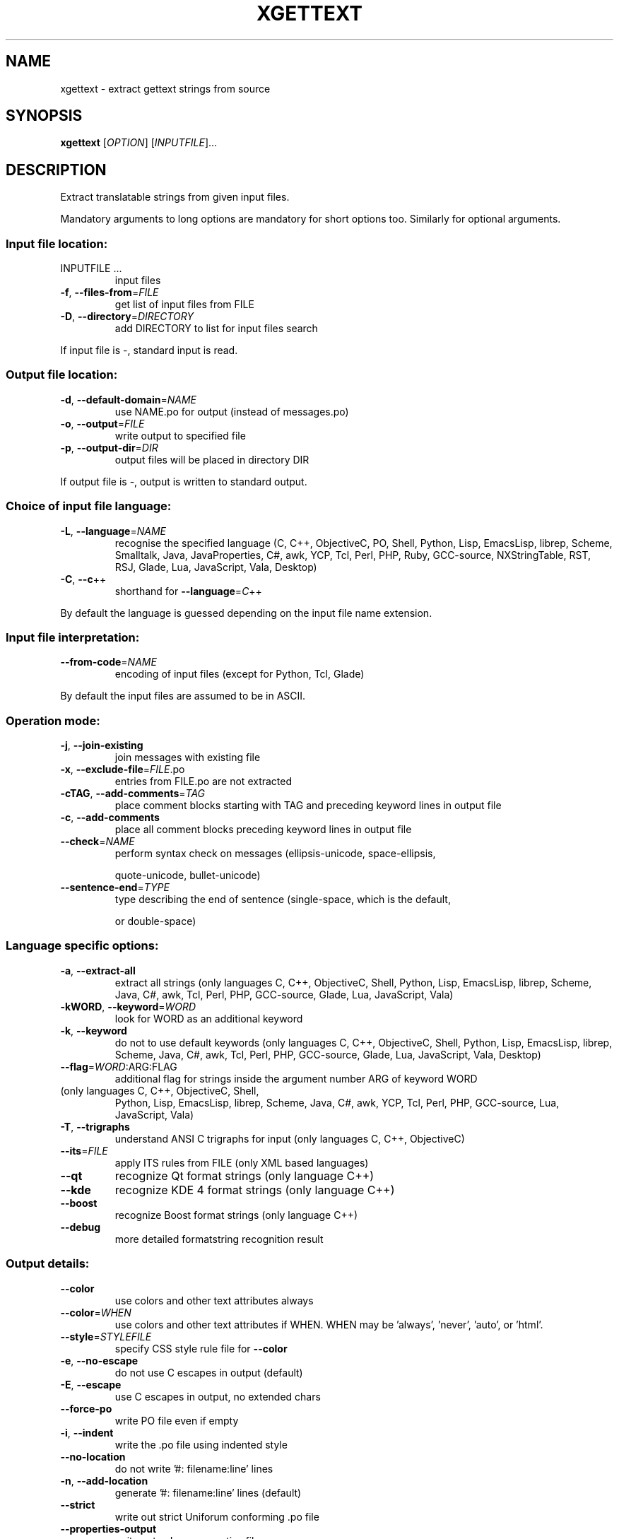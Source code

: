 .\" DO NOT MODIFY THIS FILE!  It was generated by help2man 1.47.6.
.TH XGETTEXT "1" "February 2024" "GNU gettext-tools 0.22.5" "User Commands"
.SH NAME
xgettext \- extract gettext strings from source
.SH SYNOPSIS
.B xgettext
[\fI\,OPTION\/\fR] [\fI\,INPUTFILE\/\fR]...
.SH DESCRIPTION
.\" Add any additional description here
.PP
Extract translatable strings from given input files.
.PP
Mandatory arguments to long options are mandatory for short options too.
Similarly for optional arguments.
.SS "Input file location:"
.TP
INPUTFILE ...
input files
.TP
\fB\-f\fR, \fB\-\-files\-from\fR=\fI\,FILE\/\fR
get list of input files from FILE
.TP
\fB\-D\fR, \fB\-\-directory\fR=\fI\,DIRECTORY\/\fR
add DIRECTORY to list for input files search
.PP
If input file is \-, standard input is read.
.SS "Output file location:"
.TP
\fB\-d\fR, \fB\-\-default\-domain\fR=\fI\,NAME\/\fR
use NAME.po for output (instead of messages.po)
.TP
\fB\-o\fR, \fB\-\-output\fR=\fI\,FILE\/\fR
write output to specified file
.TP
\fB\-p\fR, \fB\-\-output\-dir\fR=\fI\,DIR\/\fR
output files will be placed in directory DIR
.PP
If output file is \-, output is written to standard output.
.SS "Choice of input file language:"
.TP
\fB\-L\fR, \fB\-\-language\fR=\fI\,NAME\/\fR
recognise the specified language
(C, C++, ObjectiveC, PO, Shell, Python, Lisp,
EmacsLisp, librep, Scheme, Smalltalk, Java,
JavaProperties, C#, awk, YCP, Tcl, Perl, PHP,
Ruby, GCC\-source, NXStringTable, RST, RSJ,
Glade, Lua, JavaScript, Vala, Desktop)
.TP
\fB\-C\fR, \fB\-\-c\fR++
shorthand for \fB\-\-language\fR=\fI\,C\/\fR++
.PP
By default the language is guessed depending on the input file name extension.
.SS "Input file interpretation:"
.TP
\fB\-\-from\-code\fR=\fI\,NAME\/\fR
encoding of input files
(except for Python, Tcl, Glade)
.PP
By default the input files are assumed to be in ASCII.
.SS "Operation mode:"
.TP
\fB\-j\fR, \fB\-\-join\-existing\fR
join messages with existing file
.TP
\fB\-x\fR, \fB\-\-exclude\-file\fR=\fI\,FILE\/\fR.po
entries from FILE.po are not extracted
.TP
\fB\-cTAG\fR, \fB\-\-add\-comments\fR=\fI\,TAG\/\fR
place comment blocks starting with TAG and
preceding keyword lines in output file
.TP
\fB\-c\fR, \fB\-\-add\-comments\fR
place all comment blocks preceding keyword lines
in output file
.TP
\fB\-\-check\fR=\fI\,NAME\/\fR
perform syntax check on messages
(ellipsis\-unicode, space\-ellipsis,
.IP
quote\-unicode, bullet\-unicode)
.TP
\fB\-\-sentence\-end\fR=\fI\,TYPE\/\fR
type describing the end of sentence
(single\-space, which is the default,
.IP
or double\-space)
.SS "Language specific options:"
.TP
\fB\-a\fR, \fB\-\-extract\-all\fR
extract all strings
(only languages C, C++, ObjectiveC, Shell,
Python, Lisp, EmacsLisp, librep, Scheme, Java,
C#, awk, Tcl, Perl, PHP, GCC\-source, Glade,
Lua, JavaScript, Vala)
.TP
\fB\-kWORD\fR, \fB\-\-keyword\fR=\fI\,WORD\/\fR
look for WORD as an additional keyword
.TP
\fB\-k\fR, \fB\-\-keyword\fR
do not to use default keywords
(only languages C, C++, ObjectiveC, Shell,
Python, Lisp, EmacsLisp, librep, Scheme, Java,
C#, awk, Tcl, Perl, PHP, GCC\-source, Glade,
Lua, JavaScript, Vala, Desktop)
.TP
\fB\-\-flag\fR=\fI\,WORD\/\fR:ARG:FLAG
additional flag for strings inside the argument
number ARG of keyword WORD
.TP
(only languages C, C++, ObjectiveC, Shell,
Python, Lisp, EmacsLisp, librep, Scheme, Java,
C#, awk, YCP, Tcl, Perl, PHP, GCC\-source,
Lua, JavaScript, Vala)
.TP
\fB\-T\fR, \fB\-\-trigraphs\fR
understand ANSI C trigraphs for input
(only languages C, C++, ObjectiveC)
.TP
\fB\-\-its\fR=\fI\,FILE\/\fR
apply ITS rules from FILE
(only XML based languages)
.TP
\fB\-\-qt\fR
recognize Qt format strings
(only language C++)
.TP
\fB\-\-kde\fR
recognize KDE 4 format strings
(only language C++)
.TP
\fB\-\-boost\fR
recognize Boost format strings
(only language C++)
.TP
\fB\-\-debug\fR
more detailed formatstring recognition result
.SS "Output details:"
.TP
\fB\-\-color\fR
use colors and other text attributes always
.TP
\fB\-\-color\fR=\fI\,WHEN\/\fR
use colors and other text attributes if WHEN.
WHEN may be 'always', 'never', 'auto', or 'html'.
.TP
\fB\-\-style\fR=\fI\,STYLEFILE\/\fR
specify CSS style rule file for \fB\-\-color\fR
.TP
\fB\-e\fR, \fB\-\-no\-escape\fR
do not use C escapes in output (default)
.TP
\fB\-E\fR, \fB\-\-escape\fR
use C escapes in output, no extended chars
.TP
\fB\-\-force\-po\fR
write PO file even if empty
.TP
\fB\-i\fR, \fB\-\-indent\fR
write the .po file using indented style
.TP
\fB\-\-no\-location\fR
do not write '#: filename:line' lines
.TP
\fB\-n\fR, \fB\-\-add\-location\fR
generate '#: filename:line' lines (default)
.TP
\fB\-\-strict\fR
write out strict Uniforum conforming .po file
.TP
\fB\-\-properties\-output\fR
write out a Java .properties file
.TP
\fB\-\-stringtable\-output\fR
write out a NeXTstep/GNUstep .strings file
.TP
\fB\-\-itstool\fR
write out itstool comments
.TP
\fB\-w\fR, \fB\-\-width\fR=\fI\,NUMBER\/\fR
set output page width
.TP
\fB\-\-no\-wrap\fR
do not break long message lines, longer than
the output page width, into several lines
.TP
\fB\-s\fR, \fB\-\-sort\-output\fR
generate sorted output (deprecated)
.TP
\fB\-F\fR, \fB\-\-sort\-by\-file\fR
sort output by file location
.TP
\fB\-\-omit\-header\fR
don't write header with 'msgid ""' entry
.TP
\fB\-\-copyright\-holder\fR=\fI\,STRING\/\fR
set copyright holder in output
.TP
\fB\-\-foreign\-user\fR
omit FSF copyright in output for foreign user
.TP
\fB\-\-package\-name\fR=\fI\,PACKAGE\/\fR
set package name in output
.TP
\fB\-\-package\-version\fR=\fI\,VERSION\/\fR
set package version in output
.TP
\fB\-\-msgid\-bugs\-address\fR=\fI\,EMAIL\/\fR@ADDRESS
set report address for msgid bugs
.TP
\fB\-m[STRING]\fR, \fB\-\-msgstr\-prefix\fR[=\fI\,STRING\/\fR]
use STRING or "" as prefix for msgstr
values
.TP
\fB\-M[STRING]\fR, \fB\-\-msgstr\-suffix\fR[=\fI\,STRING\/\fR]
use STRING or "" as suffix for msgstr
values
.SS "Informative output:"
.TP
\fB\-h\fR, \fB\-\-help\fR
display this help and exit
.TP
\fB\-V\fR, \fB\-\-version\fR
output version information and exit
.TP
\fB\-v\fR, \fB\-\-verbose\fR
increase verbosity level
.SH AUTHOR
Written by Ulrich Drepper.
.SH "REPORTING BUGS"
Report bugs in the bug tracker at <https://savannah.gnu.org/projects/gettext>
or by email to <bug\-gettext@gnu.org>.
.SH COPYRIGHT
Copyright \(co 1995\-2023 Free Software Foundation, Inc.
License GPLv3+: GNU GPL version 3 or later <https://gnu.org/licenses/gpl.html>
.br
This is free software: you are free to change and redistribute it.
There is NO WARRANTY, to the extent permitted by law.
.SH "SEE ALSO"
The full documentation for
.B xgettext
is maintained as a Texinfo manual.  If the
.B info
and
.B xgettext
programs are properly installed at your site, the command
.IP
.B info xgettext
.PP
should give you access to the complete manual.
